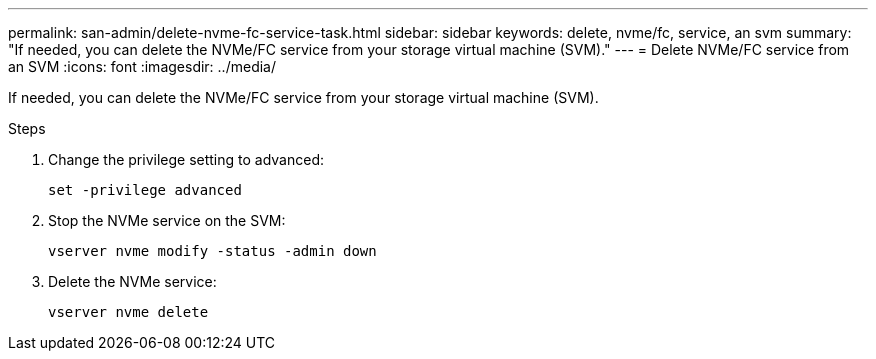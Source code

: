 ---
permalink: san-admin/delete-nvme-fc-service-task.html
sidebar: sidebar
keywords: delete, nvme/fc, service, an svm
summary: "If needed, you can delete the NVMe/FC service from your storage virtual machine (SVM)."
---
= Delete NVMe/FC service from an SVM
:icons: font
:imagesdir: ../media/

[.lead]
If needed, you can delete the NVMe/FC service from your storage virtual machine (SVM).

.Steps

. Change the privilege setting to advanced:
+
`set -privilege advanced`
. Stop the NVMe service on the SVM:
+
`vserver nvme modify -status -admin down`
. Delete the NVMe service:
+
`vserver nvme delete`
